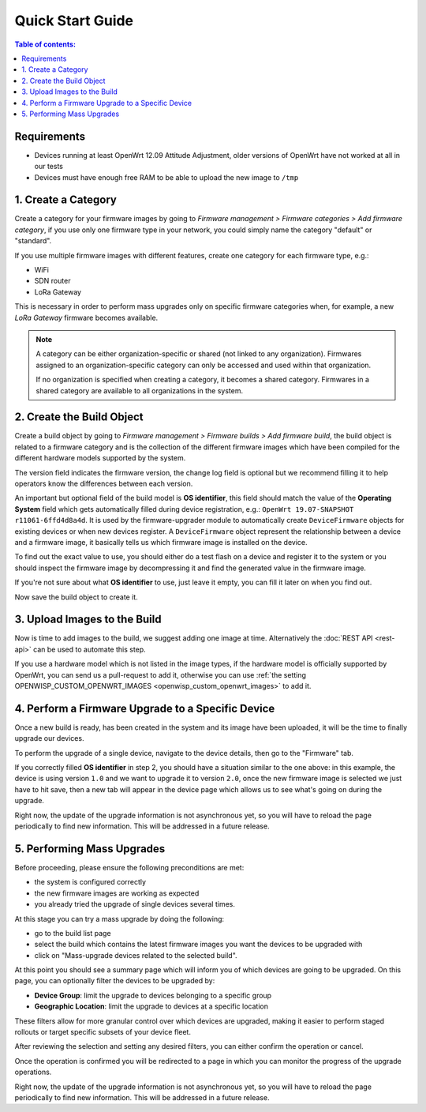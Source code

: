 Quick Start Guide
=================

.. contents:: **Table of contents**:
    :depth: 2
    :local:

Requirements
------------

- Devices running at least OpenWrt 12.09 Attitude Adjustment, older
  versions of OpenWrt have not worked at all in our tests
- Devices must have enough free RAM to be able to upload the new image to
  ``/tmp``

1. Create a Category
--------------------

Create a category for your firmware images by going to *Firmware
management > Firmware categories > Add firmware category*, if you use only
one firmware type in your network, you could simply name the category
"default" or "standard".

.. image:: https://raw.githubusercontent.com/openwisp/openwisp-firmware-upgrader/docs/docs/images/quickstart-category.gif
    :target: https://raw.githubusercontent.com/openwisp/openwisp-firmware-upgrader/docs/docs/images/quickstart-category.gif

If you use multiple firmware images with different features, create one
category for each firmware type, e.g.:

- WiFi
- SDN router
- LoRa Gateway

This is necessary in order to perform mass upgrades only on specific
firmware categories when, for example, a new *LoRa Gateway* firmware
becomes available.

.. note::

    A category can be either organization-specific or shared (not linked
    to any organization). Firmwares assigned to an organization-specific
    category can only be accessed and used within that organization.

    If no organization is specified when creating a category, it becomes a
    shared category. Firmwares in a shared category are available to all
    organizations in the system.

2. Create the Build Object
--------------------------

Create a build object by going to *Firmware management > Firmware builds >
Add firmware build*, the build object is related to a firmware category
and is the collection of the different firmware images which have been
compiled for the different hardware models supported by the system.

The version field indicates the firmware version, the change log field is
optional but we recommend filling it to help operators know the
differences between each version.

.. image:: https://raw.githubusercontent.com/openwisp/openwisp-firmware-upgrader/docs/docs/images/quickstart-build.gif
    :target: https://raw.githubusercontent.com/openwisp/openwisp-firmware-upgrader/docs/docs/images/quickstart-build.gif

An important but optional field of the build model is **OS identifier**,
this field should match the value of the **Operating System** field which
gets automatically filled during device registration, e.g.: ``OpenWrt
19.07-SNAPSHOT r11061-6ffd4d8a4d``. It is used by the firmware-upgrader
module to automatically create ``DeviceFirmware`` objects for existing
devices or when new devices register. A ``DeviceFirmware`` object
represent the relationship between a device and a firmware image, it
basically tells us which firmware image is installed on the device.

To find out the exact value to use, you should either do a test flash on a
device and register it to the system or you should inspect the firmware
image by decompressing it and find the generated value in the firmware
image.

If you're not sure about what **OS identifier** to use, just leave it
empty, you can fill it later on when you find out.

Now save the build object to create it.

3. Upload Images to the Build
-----------------------------

Now is time to add images to the build, we suggest adding one image at
time. Alternatively the :doc:`REST API <rest-api>` can be used to automate
this step.

.. image:: https://raw.githubusercontent.com/openwisp/openwisp-firmware-upgrader/docs/docs/images/quickstart-firmwareimage.gif
    :target: https://raw.githubusercontent.com/openwisp/openwisp-firmware-upgrader/docs/docs/images/quickstart-firmwareimage.gif

If you use a hardware model which is not listed in the image types, if the
hardware model is officially supported by OpenWrt, you can send us a
pull-request to add it, otherwise you can use :ref:`the setting
OPENWISP_CUSTOM_OPENWRT_IMAGES <openwisp_custom_openwrt_images>` to add
it.

4. Perform a Firmware Upgrade to a Specific Device
--------------------------------------------------

.. image:: https://raw.githubusercontent.com/openwisp/openwisp-firmware-upgrader/docs/docs/images/quickstart-devicefirmware.gif
    :target: https://raw.githubusercontent.com/openwisp/openwisp-firmware-upgrader/docs/docs/images/quickstart-devicefirmware.gif

Once a new build is ready, has been created in the system and its image
have been uploaded, it will be the time to finally upgrade our devices.

To perform the upgrade of a single device, navigate to the device details,
then go to the "Firmware" tab.

If you correctly filled **OS identifier** in step 2, you should have a
situation similar to the one above: in this example, the device is using
version ``1.0`` and we want to upgrade it to version ``2.0``, once the new
firmware image is selected we just have to hit save, then a new tab will
appear in the device page which allows us to see what's going on during
the upgrade.

Right now, the update of the upgrade information is not asynchronous yet,
so you will have to reload the page periodically to find new information.
This will be addressed in a future release.

5. Performing Mass Upgrades
---------------------------

Before proceeding, please ensure the following preconditions are met:

- the system is configured correctly
- the new firmware images are working as expected
- you already tried the upgrade of single devices several times.

At this stage you can try a mass upgrade by doing the following:

- go to the build list page
- select the build which contains the latest firmware images you want the
  devices to be upgraded with
- click on "Mass-upgrade devices related to the selected build".

.. image:: https://raw.githubusercontent.com/openwisp/openwisp-firmware-upgrader/docs/docs/images/quickstart-batch-upgrade.gif
    :target: https://raw.githubusercontent.com/openwisp/openwisp-firmware-upgrader/docs/docs/images/quickstart-batch-upgrade.gif

At this point you should see a summary page which will inform you of which
devices are going to be upgraded. On this page, you can optionally filter
the devices to be upgraded by:

- **Device Group**: limit the upgrade to devices belonging to a specific
  group
- **Geographic Location**: limit the upgrade to devices at a specific
  location

These filters allow for more granular control over which devices are
upgraded, making it easier to perform staged rollouts or target specific
subsets of your device fleet.

After reviewing the selection and setting any desired filters, you can
either confirm the operation or cancel.

Once the operation is confirmed you will be redirected to a page in which
you can monitor the progress of the upgrade operations.

Right now, the update of the upgrade information is not asynchronous yet,
so you will have to reload the page periodically to find new information.
This will be addressed in a future release.

